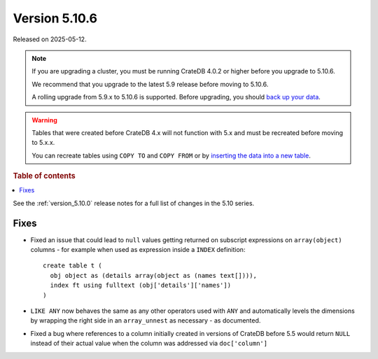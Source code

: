 .. _version_5.10.6:

==============
Version 5.10.6
==============

Released on 2025-05-12.

.. NOTE::

    If you are upgrading a cluster, you must be running CrateDB 4.0.2 or higher
    before you upgrade to 5.10.6.

    We recommend that you upgrade to the latest 5.9 release before moving to
    5.10.6.

    A rolling upgrade from 5.9.x to 5.10.6 is supported.
    Before upgrading, you should `back up your data`_.

.. WARNING::

    Tables that were created before CrateDB 4.x will not function with 5.x
    and must be recreated before moving to 5.x.x.

    You can recreate tables using ``COPY TO`` and ``COPY FROM`` or by
    `inserting the data into a new table`_.

.. _back up your data: https://cratedb.com/docs/crate/reference/en/latest/admin/snapshots.html
.. _inserting the data into a new table: https://cratedb.com/docs/crate/reference/en/latest/admin/system-information.html#tables-need-to-be-recreated

.. rubric:: Table of contents

.. contents::
   :local:


See the :ref:`version_5.10.0` release notes for a full list of changes in the
5.10 series.


Fixes
=====

- Fixed an issue that could lead to ``null`` values getting returned on
  subscript expressions on ``array(object)`` columns - for example when used as
  expression inside a ``INDEX`` definition::

      create table t (
        obj object as (details array(object as (names text[]))),
        index ft using fulltext (obj['details']['names'])
      )


- ``LIKE ANY`` now behaves the same as any other operators used with ``ANY`` and
  automatically levels the dimensions by wrapping the right side in an
  ``array_unnest`` as necessary - as documented.

- Fixed a bug where references to a column initially created in versions of CrateDB
  before 5.5 would return ``NULL`` instead of their actual value when the column was
  addressed via ``doc['column']``
